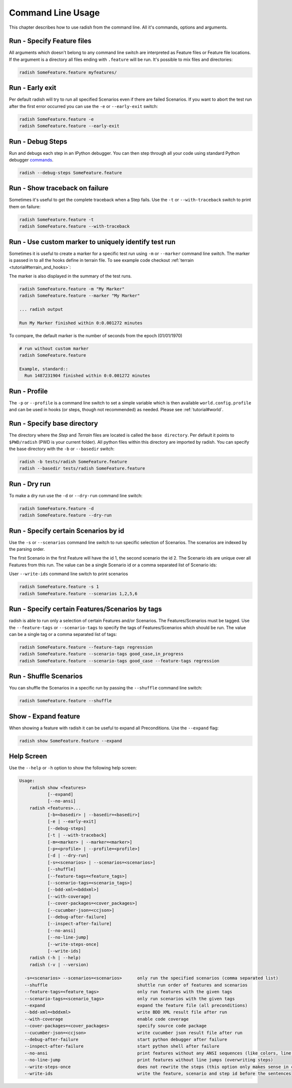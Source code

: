 Command Line Usage
==================

This chapter describes how to use radish from the command line. All it's
commands, options and arguments.

Run - Specify Feature files
---------------------------

All arguments which doesn't belong to any command line switch are interpreted
as Feature files or Feature file locations. If the argument is a directory all
files ending with ``.feature`` will be run. It's possible to mix files and
directories:

.. code:: bash

  radish SomeFeature.feature myfeatures/

Run - Early exit
----------------

Per default radish will try to run all specified Scenarios even if there are
failed Scenarios. If you want to abort the test run after the first error
occurred you can use the ``-e`` or ``--early-exit`` switch:

.. code:: bash

  radish SomeFeature.feature -e
  radish SomeFeature.feature --early-exit

Run - Debug Steps
-----------------

Run and debugs each step in an IPython debugger. You can then step through all
your code using standard Python debugger
`commands <https://docs.python.org/3/library/pdb.html#debugger-commands>`_.

.. code:: bash

  radish --debug-steps SomeFeature.feature


Run - Show traceback on failure
-------------------------------

Sometimes it's useful to get the complete traceback when a Step fails. Use the
``-t`` or ``--with-traceback`` switch to print them on failure:

.. code:: bash

  radish SomeFeature.feature -t
  radish SomeFeature.feature --with-traceback

Run - Use custom marker to uniquely identify test run
-----------------------------------------------------

Sometimes it is useful to create a marker for a specific test run using ``-m``
or ``--marker`` command line switch. The marker is passed in to all the hooks
define in terrain file. To see example code checkout
:ref:`terrain <tutorial#terrain_and_hooks>`:

The marker is also displayed in the summary of the test runs.

.. code:: bash

  radish SomeFeature.feature -m "My Marker"
  radish SomeFeature.feature --marker "My Marker"

  ... radish output

  Run My Marker finished within 0:0.001272 minutes

To compare, the default marker is the number of seconds from the epoch
(01/01/1970)

.. code:: bash

  # run without custom marker
  radish SomeFeature.feature

  Example, standard::
    Run 1487231904 finished within 0:0.001272 minutes

Run - Profile
-------------

The  ``-p`` or ``--profile`` is a command line switch to set a simple variable
which is then available ``world.config.profile`` and can be used in hooks
(or steps, though not recommended) as needed. Please see :ref:`tutorial#world`.


Run - Specify base directory
----------------------------

The directory where the *Step* and *Terrain* files are located is called the
``base directory``. Per default it points to ``$PWD/radish`` (PWD is your
current folder). All python files within this directory are imported by radish.
You can specify the base directory with the ``-b`` or ``--basedir`` switch:

.. code:: bash

  radish -b tests/radish SomeFeature.feature
  radish --basedir tests/radish SomeFeature.feature

Run - Dry run
-------------

To make a dry run use the ``-d`` or ``--dry-run`` command line switch:

.. code:: bash

  radish SomeFeature.feature -d
  radish SomeFeature.feature --dry-run

Run - Specify certain Scenarios by id
-------------------------------------

Use the ``-s`` or ``--scenarios`` command line switch to run specific selection
of Scenarios. The scenarios are indexed by the parsing order.

The first Scenario in the first Feature will have the id 1, the second scenario
the id 2. The Scenario ids are unique over all Features from this run. The
value can be a single Scenario id or a comma separated list of Scenario ids:

User ``--write-ids`` command line switch to print scenarios

.. code:: bash

  radish SomeFeature.feature -s 1
  radish SomeFeature.feature --scenarios 1,2,5,6

Run - Specify certain Features/Scenarios by tags
------------------------------------------------

radish is able to run only a selection of certain Features and/or Scenarios. The Features/Scenarios must be tagged. Use the ``--feature-tags`` or ``--scenario-tags`` to specify the tags of Features/Scenarios which should be run. The value can be a single tag or a comma separated list of tags:

.. code:: bash

  radish SomeFeature.feature --feature-tags regression
  radish SomeFeature.feature --scenario-tags good_case,in_progress
  radish SomeFeature.feature --scenario-tags good_case --feature-tags regression

Run - Shuffle Scenarios
-----------------------

You can shuffle the Scenarios in a specific run by passing the ``--shuffle`` command line switch:

.. code:: bash

  radish SomeFeature.feature --shuffle

Show - Expand feature
---------------------

When showing a feature with radish it can be useful to expand all Preconditions. Use the ``--expand`` flag:

.. code:: bash

  radish show SomeFeature.feature --expand

Help Screen
-----------

Use the ``--help`` or ``-h`` option to show the following help screen:

.. code::

  Usage:
      radish show <features>
             [--expand]
             [--no-ansi]
      radish <features>...
             [-b=<basedir> | --basedir=<basedir>]
             [-e | --early-exit]
             [--debug-steps]
             [-t | --with-traceback]
             [-m=<marker> | --marker=<marker>]
             [-p=<profile> | --profile=<profile>]
             [-d | --dry-run]
             [-s=<scenarios> | --scenarios=<scenarios>]
             [--shuffle]
             [--feature-tags=<feature_tags>]
             [--scenario-tags=<scenario_tags>]
             [--bdd-xml=<bddxml>]
             [--with-coverage]
             [--cover-packages=<cover_packages>]
             [--cucumber-json=<ccjson>]
             [--debug-after-failure]
             [--inspect-after-failure]
             [--no-ansi]
             [--no-line-jump]
             [--write-steps-once]
             [--write-ids]
      radish (-h | --help)
      radish (-v | --version)

    -s=<scenarios> --scenarios=<scenarios>      only run the specified scenarios (comma separated list)
    --shuffle                                   shuttle run order of features and scenarios
    --feature-tags=<feature_tags>               only run features with the given tags
    --scenario-tags=<scenario_tags>             only run scenarios with the given tags
    --expand                                    expand the feature file (all preconditions)
    --bdd-xml=<bddxml>                          write BDD XML result file after run
    --with-coverage                             enable code coverage
    --cover-packages=<cover_packages>           specify source code package
    --cucumber-json=<ccjson>                    write cucumber json result file after run
    --debug-after-failure                       start python debugger after failure
    --inspect-after-failure                     start python shell after failure
    --no-ansi                                   print features without any ANSI sequences (like colors, line jump)
    --no-line-jump                              print features without line jumps (overwriting steps)
    --write-steps-once                          does not rewrite the steps (this option only makes sense in combination with the --no-ansi flag)
    --write-ids                                 write the feature, scenario and step id before the sentences

